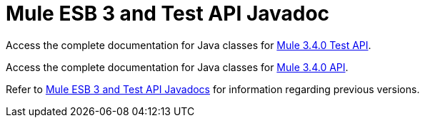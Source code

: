 = Mule ESB 3 and Test API Javadoc

Access the complete documentation for Java classes for http://www.mulesoft.org/docs/site/3.4.0/testapidocs/[Mule 3.4.0 Test API].

Access the complete documentation for Java classes for http://www.mulesoft.org/docs/site/3.4.0/apidocs/[Mule 3.4.0 API].

Refer to link:/mule-user-guide/v/3.3/mule-esb-3-and-test-api-javadoc[Mule ESB 3 and Test API Javadocs] for information regarding previous versions.
